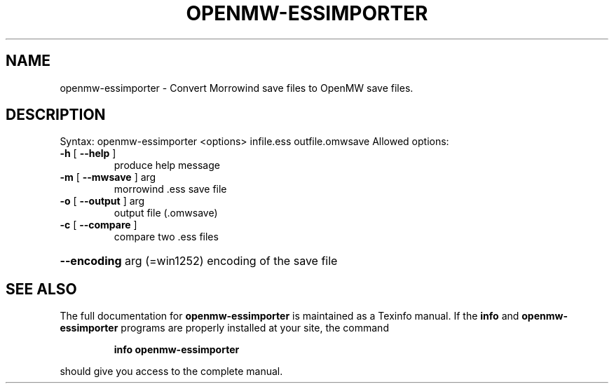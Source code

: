 .\" DO NOT MODIFY THIS FILE!  It was generated by help2man 1.46.5.
.TH OPENMW-ESSIMPORTER "1" "April 2015" "openmw-essimporter 0.35.1" "User Commands"
.SH NAME
openmw-essimporter \- Convert Morrowind save files to OpenMW save files.
.SH DESCRIPTION
Syntax: openmw\-essimporter <options> infile.ess outfile.omwsave
Allowed options:
.TP
\fB\-h\fR [ \fB\-\-help\fR ]
produce help message
.TP
\fB\-m\fR [ \fB\-\-mwsave\fR ] arg
morrowind .ess save file
.TP
\fB\-o\fR [ \fB\-\-output\fR ] arg
output file (.omwsave)
.TP
\fB\-c\fR [ \fB\-\-compare\fR ]
compare two .ess files
.HP
\fB\-\-encoding\fR arg (=win1252) encoding of the save file
.SH "SEE ALSO"
The full documentation for
.B openmw-essimporter
is maintained as a Texinfo manual.  If the
.B info
and
.B openmw-essimporter
programs are properly installed at your site, the command
.IP
.B info openmw-essimporter
.PP
should give you access to the complete manual.

